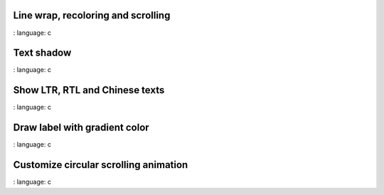 
Line wrap, recoloring and scrolling
"""""""""""""""""""""""""""""""""""

.. lv_example:: widgets / label / lv_example_label_1
:
language:
c

Text shadow
""""""""""""

.. lv_example:: widgets / label / lv_example_label_2
:
language:
c

Show LTR, RTL and Chinese texts
""""""""""""""""""""""""""""""""""""

.. lv_example:: widgets / label / lv_example_label_3
:
language:
c

Draw label with gradient color
""""""""""""""""""""""""""""""""""""

.. lv_example:: widgets / label / lv_example_label_4
:
language:
c

Customize circular scrolling animation
""""""""""""""""""""""""""""""""""""

.. lv_example:: widgets / label / lv_example_label_5
:
language:
c

